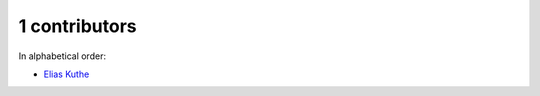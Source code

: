 

1 contributors
================================================================================

In alphabetical order:

* `Elias Kuthe <https://github.com/EQt>`_
